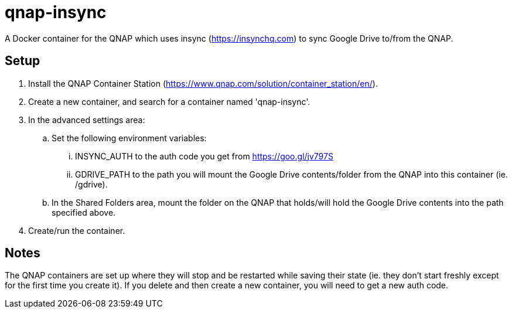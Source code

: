 # qnap-insync

A Docker container for the QNAP which uses insync (https://insynchq.com) to sync Google Drive to/from the QNAP.

## Setup

. Install the QNAP Container Station (https://www.qnap.com/solution/container_station/en/).
. Create a new container, and search for a container named 'qnap-insync'.
. In the advanced settings area:
.. Set the following environment variables:
... INSYNC_AUTH to the auth code you get from https://goo.gl/jv797S
... GDRIVE_PATH to the path you will mount the Google Drive contents/folder from the QNAP into this container (ie. /gdrive).
.. In the Shared Folders area, mount the folder on the QNAP that holds/will hold the Google Drive contents into the path specified above.
. Create/run the container.

## Notes

The QNAP containers are set up where they will stop and be restarted while saving their state (ie. they don't start freshly except for the first time you create it). If you delete and then create a new container, you will need to get a new auth code.
